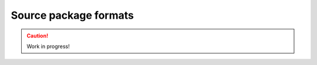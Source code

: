 .. _source-package-formats:

======================
Source package formats
======================

.. caution::

    Work in progress!